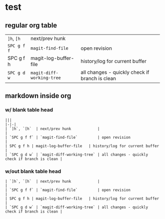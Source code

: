 #+OPTIONS: toc:nil -:nil H:6 ^:nil
* test

** regular org table

| ~]h~, ~[h~  | next/prev hunk            |                                                |
| ~SPC g f f~ | ~magit-find-file~         | open revision                                  |
| SPC g f h   | magit-log-buffer-file     | history/log for current buffer                 |
| ~SPC g d w~ | ~magit-diff-working-tree~ | all changes - quickly check if branch is clean |

** markdown inside org

*** w/ blank table head

#+BEGIN_EXAMPLE
|||
|-|-|
| `]h`, `[h`  | next/prev hunk            |                                                |
| `SPC g f f` | `magit-find-file`         | open revision                                  |
| SPC g f h | magit-log-buffer-file   | history/log for current buffer                 |
| `SPC g d w` | `magit-diff-working-tree` | all changes - quickly check if branch is clean |
#+END_EXAMPLE

*** w/out blank table head

#+BEGIN_EXAMPLE
| `]h`, `[h`  | next/prev hunk            |                                                |
| `SPC g f f` | `magit-find-file`         | open revision                                  |
| SPC g f h | magit-log-buffer-file   | history/log for current buffer                 |
| `SPC g d w` | `magit-diff-working-tree` | all changes - quickly check if branch is clean |
#+END_EXAMPLE
